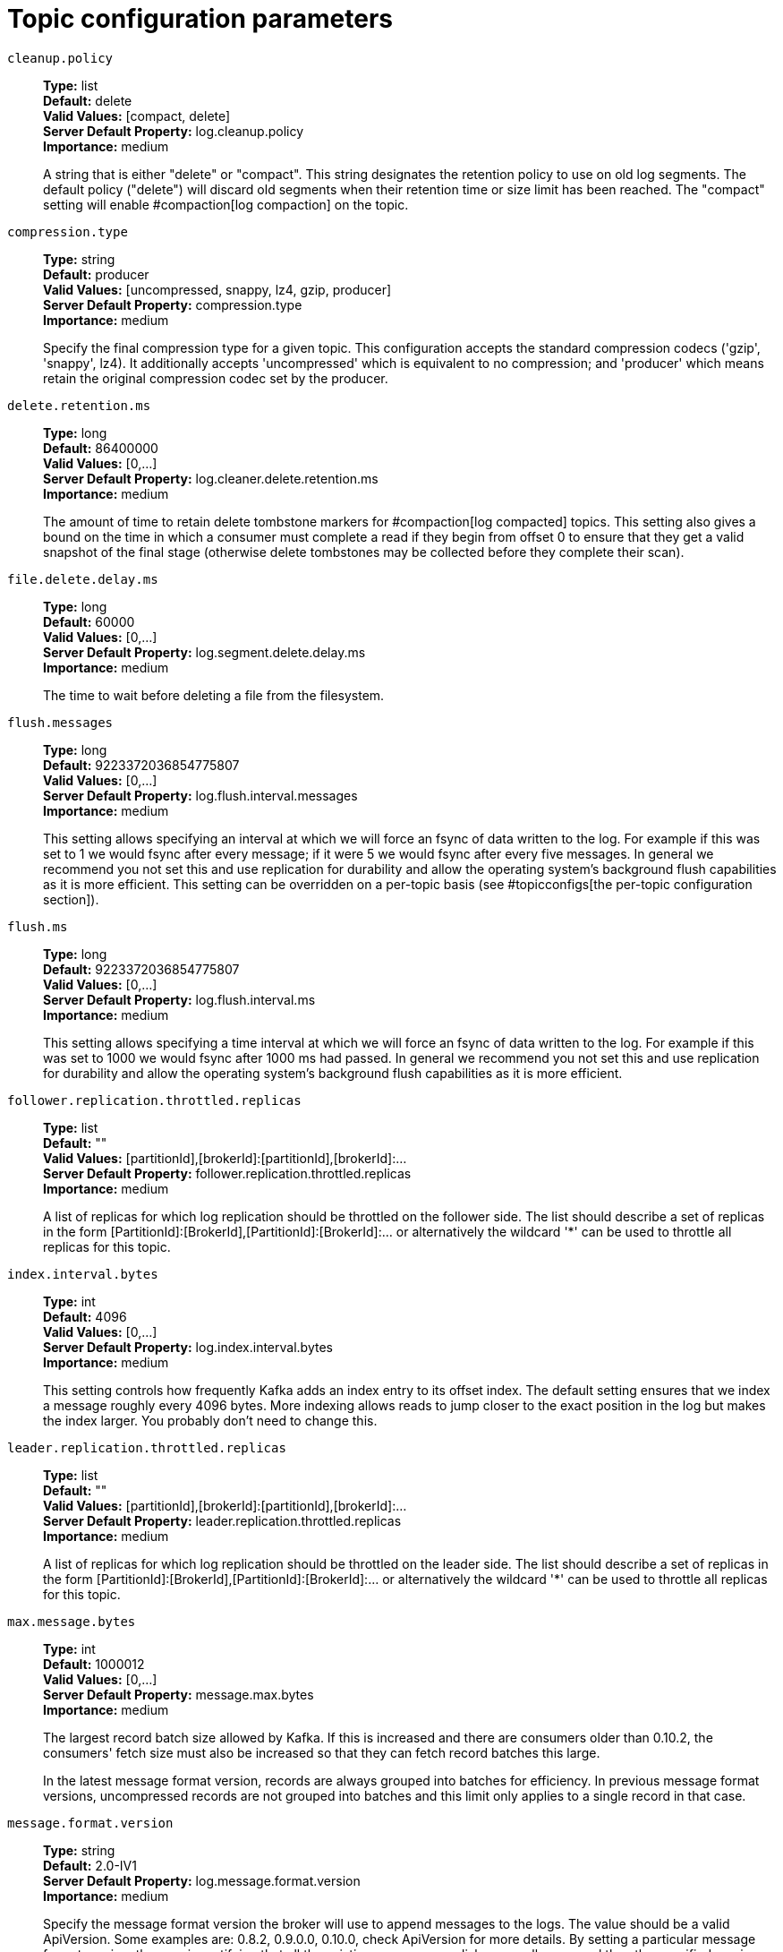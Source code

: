 // Module included in the following assemblies:
//
// assembly-overview.adoc
//
// THIS FILE IS AUTO-GENERATED. DO NOT EDIT BY HAND
// Run "make clean buildall" to regenerate.

[id='topic-configuration-parameters-{context}']
= Topic configuration parameters

`cleanup.policy`::
*Type:* list +
*Default:* delete +
*Valid Values:* [compact, delete] +
*Server Default Property:* log.cleanup.policy +
*Importance:* medium +
+
A string that is either "delete" or "compact". This string designates the retention policy to use on old log segments. The default policy ("delete") will discard old segments when their retention time or size limit has been reached. The "compact" setting will enable #compaction[log compaction] on the topic.

`compression.type`::
*Type:* string +
*Default:* producer +
*Valid Values:* [uncompressed, snappy, lz4, gzip, producer] +
*Server Default Property:* compression.type +
*Importance:* medium +
+
Specify the final compression type for a given topic. This configuration accepts the standard compression codecs ('gzip', 'snappy', lz4). It additionally accepts 'uncompressed' which is equivalent to no compression; and 'producer' which means retain the original compression codec set by the producer.

`delete.retention.ms`::
*Type:* long +
*Default:* 86400000 +
*Valid Values:* [0,...] +
*Server Default Property:* log.cleaner.delete.retention.ms +
*Importance:* medium +
+
The amount of time to retain delete tombstone markers for #compaction[log compacted] topics. This setting also gives a bound on the time in which a consumer must complete a read if they begin from offset 0 to ensure that they get a valid snapshot of the final stage (otherwise delete tombstones may be collected before they complete their scan).

`file.delete.delay.ms`::
*Type:* long +
*Default:* 60000 +
*Valid Values:* [0,...] +
*Server Default Property:* log.segment.delete.delay.ms +
*Importance:* medium +
+
The time to wait before deleting a file from the filesystem.

`flush.messages`::
*Type:* long +
*Default:* 9223372036854775807 +
*Valid Values:* [0,...] +
*Server Default Property:* log.flush.interval.messages +
*Importance:* medium +
+
This setting allows specifying an interval at which we will force an fsync of data written to the log. For example if this was set to 1 we would fsync after every message; if it were 5 we would fsync after every five messages. In general we recommend you not set this and use replication for durability and allow the operating system's background flush capabilities as it is more efficient. This setting can be overridden on a per-topic basis (see #topicconfigs[the per-topic configuration section]).

`flush.ms`::
*Type:* long +
*Default:* 9223372036854775807 +
*Valid Values:* [0,...] +
*Server Default Property:* log.flush.interval.ms +
*Importance:* medium +
+
This setting allows specifying a time interval at which we will force an fsync of data written to the log. For example if this was set to 1000 we would fsync after 1000 ms had passed. In general we recommend you not set this and use replication for durability and allow the operating system's background flush capabilities as it is more efficient.

`follower.replication.throttled.replicas`::
*Type:* list +
*Default:* "" +
*Valid Values:* [partitionId],[brokerId]:[partitionId],[brokerId]:... +
*Server Default Property:* follower.replication.throttled.replicas +
*Importance:* medium +
+
A list of replicas for which log replication should be throttled on the follower side. The list should describe a set of replicas in the form [PartitionId]:[BrokerId],[PartitionId]:[BrokerId]:... or alternatively the wildcard '*' can be used to throttle all replicas for this topic.

`index.interval.bytes`::
*Type:* int +
*Default:* 4096 +
*Valid Values:* [0,...] +
*Server Default Property:* log.index.interval.bytes +
*Importance:* medium +
+
This setting controls how frequently Kafka adds an index entry to its offset index. The default setting ensures that we index a message roughly every 4096 bytes. More indexing allows reads to jump closer to the exact position in the log but makes the index larger. You probably don't need to change this.

`leader.replication.throttled.replicas`::
*Type:* list +
*Default:* "" +
*Valid Values:* [partitionId],[brokerId]:[partitionId],[brokerId]:... +
*Server Default Property:* leader.replication.throttled.replicas +
*Importance:* medium +
+
A list of replicas for which log replication should be throttled on the leader side. The list should describe a set of replicas in the form [PartitionId]:[BrokerId],[PartitionId]:[BrokerId]:... or alternatively the wildcard '*' can be used to throttle all replicas for this topic.

`max.message.bytes`::
*Type:* int +
*Default:* 1000012 +
*Valid Values:* [0,...] +
*Server Default Property:* message.max.bytes +
*Importance:* medium +
+

+
The largest record batch size allowed by Kafka. If this is increased and there are consumers older than 0.10.2, the consumers' fetch size must also be increased so that they can fetch record batches this large.
+
In the latest message format version, records are always grouped into batches for efficiency. In previous message format versions, uncompressed records are not grouped into batches and this limit only applies to a single record in that case.


`message.format.version`::
*Type:* string +
*Default:* 2.0-IV1 +
*Server Default Property:* log.message.format.version +
*Importance:* medium +
+
Specify the message format version the broker will use to append messages to the logs. The value should be a valid ApiVersion. Some examples are: 0.8.2, 0.9.0.0, 0.10.0, check ApiVersion for more details. By setting a particular message format version, the user is certifying that all the existing messages on disk are smaller or equal than the specified version. Setting this value incorrectly will cause consumers with older versions to break as they will receive messages with a format that they don't understand.

`message.timestamp.difference.max.ms`::
*Type:* long +
*Default:* 9223372036854775807 +
*Valid Values:* [0,...] +
*Server Default Property:* log.message.timestamp.difference.max.ms +
*Importance:* medium +
+
The maximum difference allowed between the timestamp when a broker receives a message and the timestamp specified in the message. If message.timestamp.type=CreateTime, a message will be rejected if the difference in timestamp exceeds this threshold. This configuration is ignored if message.timestamp.type=LogAppendTime.

`message.timestamp.type`::
*Type:* string +
*Default:* CreateTime +
*Valid Values:* [CreateTime, LogAppendTime] +
*Server Default Property:* log.message.timestamp.type +
*Importance:* medium +
+
Define whether the timestamp in the message is message create time or log append time. The value should be either `CreateTime` or `LogAppendTime`.

`min.cleanable.dirty.ratio`::
*Type:* double +
*Default:* 0.5 +
*Valid Values:* [0,...,1] +
*Server Default Property:* log.cleaner.min.cleanable.ratio +
*Importance:* medium +
+
This configuration controls how frequently the log compactor will attempt to clean the log (assuming #compaction[log compaction] is enabled). By default we will avoid cleaning a log where more than 50% of the log has been compacted. This ratio bounds the maximum space wasted in the log by duplicates (at 50% at most 50% of the log could be duplicates). A higher ratio will mean fewer, more efficient cleanings but will mean more wasted space in the log.

`min.compaction.lag.ms`::
*Type:* long +
*Default:* 0 +
*Valid Values:* [0,...] +
*Server Default Property:* log.cleaner.min.compaction.lag.ms +
*Importance:* medium +
+
The minimum time a message will remain uncompacted in the log. Only applicable for logs that are being compacted.

`min.insync.replicas`::
*Type:* int +
*Default:* 1 +
*Valid Values:* [1,...] +
*Server Default Property:* min.insync.replicas +
*Importance:* medium +
+
When a producer sets acks to "all" (or "-1"), this configuration specifies the minimum number of replicas that must acknowledge a write for the write to be considered successful. If this minimum cannot be met, then the producer will raise an exception (either NotEnoughReplicas or NotEnoughReplicasAfterAppend).
When used together, min.insync.replicas and acks allow you to enforce greater durability guarantees. A typical scenario would be to create a topic with a replication factor of 3, set min.insync.replicas to 2, and produce with acks of "all". This will ensure that the producer raises an exception if a majority of replicas do not receive a write.

`preallocate`::
*Type:* boolean +
*Default:* false +
*Server Default Property:* log.preallocate +
*Importance:* medium +
+
True if we should preallocate the file on disk when creating a new log segment.

`retention.bytes`::
*Type:* long +
*Default:* -1 +
*Server Default Property:* log.retention.bytes +
*Importance:* medium +
+
This configuration controls the maximum size a partition (which consists of log segments) can grow to before we will discard old log segments to free up space if we are using the "delete" retention policy. By default there is no size limit only a time limit. Since this limit is enforced at the partition level, multiply it by the number of partitions to compute the topic retention in bytes.

`retention.ms`::
*Type:* long +
*Default:* 604800000 +
*Server Default Property:* log.retention.ms +
*Importance:* medium +
+
This configuration controls the maximum time we will retain a log before we will discard old log segments to free up space if we are using the "delete" retention policy. This represents an SLA on how soon consumers must read their data. If set to -1, no time limit is applied.

`segment.bytes`::
*Type:* int +
*Default:* 1073741824 +
*Valid Values:* [14,...] +
*Server Default Property:* log.segment.bytes +
*Importance:* medium +
+
This configuration controls the segment file size for the log. Retention and cleaning is always done a file at a time so a larger segment size means fewer files but less granular control over retention.

`segment.index.bytes`::
*Type:* int +
*Default:* 10485760 +
*Valid Values:* [0,...] +
*Server Default Property:* log.index.size.max.bytes +
*Importance:* medium +
+
This configuration controls the size of the index that maps offsets to file positions. We preallocate this index file and shrink it only after log rolls. You generally should not need to change this setting.

`segment.jitter.ms`::
*Type:* long +
*Default:* 0 +
*Valid Values:* [0,...] +
*Server Default Property:* log.roll.jitter.ms +
*Importance:* medium +
+
The maximum random jitter subtracted from the scheduled segment roll time to avoid thundering herds of segment rolling.

`segment.ms`::
*Type:* long +
*Default:* 604800000 +
*Valid Values:* [1,...] +
*Server Default Property:* log.roll.ms +
*Importance:* medium +
+
This configuration controls the period of time after which Kafka will force the log to roll even if the segment file isn't full to ensure that retention can delete or compact old data.

`unclean.leader.election.enable`::
*Type:* boolean +
*Default:* false +
*Server Default Property:* unclean.leader.election.enable +
*Importance:* medium +
+
Indicates whether to enable replicas not in the ISR set to be elected as leader as a last resort, even though doing so may result in data loss.

`message.downconversion.enable`::
*Type:* boolean +
*Default:* true +
*Server Default Property:* log.message.downconversion.enable +
*Importance:* low +
+
This configuration controls whether down-conversion of message formats is enabled to satisfy consume requests. When set to `false`, broker will not perform down-conversion for consumers expecting an older message format. The broker responds with `UNSUPPORTED_VERSION` error for consume requests from such older clients. This configurationdoes not apply to any message format conversion that might be required for replication to followers.
